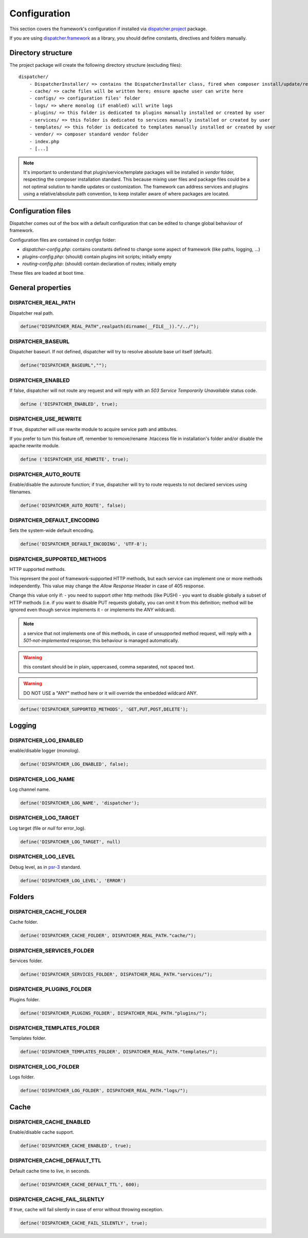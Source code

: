 Configuration
=============

.. _dispatcher.project: https://github.com/comodojo/dispatcher.project
.. _dispatcher.framework: https://github.com/comodojo/dispatcher.framework
.. _psr-3: http://www.php-fig.org/psr/psr-3/

This section covers the framework's configuration if installed via `dispatcher.project`_ package.

If you are using `dispatcher.framework`_ as a library, you should define constants, directives and folders manually.

Directory structure
*******************

The project package will create the following directory structure (excluding files)::

    dispatcher/
        - DispatcherInstaller/ => contains the DispatcherInstaller class, fired when composer install/update/remove packages
        - cache/ => cache files will be written here; ensure apache user can write here
        - configs/ => configuration files' folder
        - logs/ => where monolog (if enabled) will write logs
        - plugins/ => this folder is dedicated to plugins manually installed or created by user
        - services/ => this folder is dedicated to services manually installed or created by user
        - templates/ => this folder is dedicated to templates manually installed or created by user
        - vendor/ => composer standard vendor folder
        - index.php
        - [...]
        

.. note:: It's important to understand that plugin/service/template packages will be installed in *vendor* folder, respecting the composer installation standard. This because mixing user files and package files could be a not optimal solution to handle updates or customization. The framework can address services and plugins using a relative/absolute path convention, to keep installer aware of where packages are located.

Configuration files
*******************

Dispatcher comes out of the box with a default configuration that can be edited to change global behaviour of framework.

Configuration files are contained in *configs* folder:

- *dispatcher-config.php*: contains constants defined to change some aspect of framework (like paths, logging, ...)
- *plugins-config.php*: (should) contain plugins init scripts; initially empty
- *routing-config.php*: (should) contain declaration of routes; initially empty

These files are loaded at boot time.

General properties
******************

DISPATCHER_REAL_PATH
""""""""""""""""""""
Dispatcher real path.

.. code-block:: php

    define("DISPATCHER_REAL_PATH",realpath(dirname(__FILE__))."/../");

DISPATCHER_BASEURL
""""""""""""""""""
Dispatcher baseurl. If not defined, dispatcher will try to resolve absolute base url itself (default).

.. code-block:: php

    define("DISPATCHER_BASEURL","");

DISPATCHER_ENABLED
""""""""""""""""""
If false, dispatcher will not route any request and will reply with an *503 Service Temporarily Unavailable* status code.

.. code-block:: php

    define ('DISPATCHER_ENABLED', true);
    
DISPATCHER_USE_REWRITE
""""""""""""""""""""""
If true, dispatcher will use rewrite module to acquire service path and attibutes.

If you prefer to turn this feature off, remember to remove/rename .htaccess file in installation's folder and/or disable the apache rewrite module.

.. code-block:: php

    define ('DISPATCHER_USE_REWRITE', true);

DISPATCHER_AUTO_ROUTE
"""""""""""""""""""""
Enable/disable the autoroute function; if true, dispatcher will try to route requests to not declared services using filenames.

.. code-block:: php

    define('DISPATCHER_AUTO_ROUTE', false);

DISPATCHER_DEFAULT_ENCODING
"""""""""""""""""""""""""""
Sets the system-wide default encoding.

.. code-block:: php

    define('DISPATCHER_DEFAULT_ENCODING', 'UTF-8');

DISPATCHER_SUPPORTED_METHODS
""""""""""""""""""""""""""""
HTTP supported methods.

This represent the pool of framework-supported HTTP methods, but each service can implement one or more methods independently. This value may change the *Allow Response* Header in case of 405 response.

Change this value only if:
- you need to support other http methods (like PUSH)
- you want to disable globally a subset of HTTP methods (i.e. if you want to disable PUT requests globally, you can omit it from this definition; method will be ignored even though service implements it - or implements the *ANY* wildcard).

.. note:: a service that not implements one of this methods, in case of unsupported method request, will reply with a *501-not-implemented* response; this behaviour is managed automatically.

.. warning:: this constant should be in plain, uppercased, comma separated, not spaced text.

.. warning:: DO NOT USE a "ANY" method here or it will override the embedded wildcard ANY.

.. code-block:: php

    define('DISPATCHER_SUPPORTED_METHODS', 'GET,PUT,POST,DELETE');

Logging
*******

DISPATCHER_LOG_ENABLED
""""""""""""""""""""""
enable/disable logger (monolog).

.. code-block:: php

    define('DISPATCHER_LOG_ENABLED', false);

DISPATCHER_LOG_NAME
"""""""""""""""""""
Log channel name.

.. code-block:: php

    define('DISPATCHER_LOG_NAME', 'dispatcher');

DISPATCHER_LOG_TARGET
"""""""""""""""""""""
Log target (file or *null* for error_log).

.. code-block:: php

    define('DISPATCHER_LOG_TARGET', null)

DISPATCHER_LOG_LEVEL
""""""""""""""""""""
Debug level, as in `psr-3`_ standard.

.. code-block:: php

    define('DISPATCHER_LOG_LEVEL', 'ERROR')
    
Folders
*******

DISPATCHER_CACHE_FOLDER
"""""""""""""""""""""""
Cache folder.

.. code-block:: php

    define('DISPATCHER_CACHE_FOLDER', DISPATCHER_REAL_PATH."cache/");

DISPATCHER_SERVICES_FOLDER
""""""""""""""""""""""""""
Services folder.

.. code-block:: php

    define('DISPATCHER_SERVICES_FOLDER', DISPATCHER_REAL_PATH."services/");

DISPATCHER_PLUGINS_FOLDER
"""""""""""""""""""""""""
Plugins folder.

.. code-block:: php

    define('DISPATCHER_PLUGINS_FOLDER', DISPATCHER_REAL_PATH."plugins/");

DISPATCHER_TEMPLATES_FOLDER
"""""""""""""""""""""""""""
Templates folder.

.. code-block:: php

    define('DISPATCHER_TEMPLATES_FOLDER', DISPATCHER_REAL_PATH."templates/");

DISPATCHER_LOG_FOLDER
"""""""""""""""""""""
Logs folder.

.. code-block:: php

    define('DISPATCHER_LOG_FOLDER', DISPATCHER_REAL_PATH."logs/");

Cache
*****

DISPATCHER_CACHE_ENABLED
""""""""""""""""""""""""
Enable/disable cache support.

.. code-block:: php

    define('DISPATCHER_CACHE_ENABLED', true);

DISPATCHER_CACHE_DEFAULT_TTL
""""""""""""""""""""""""""""
Default cache time to live, in seconds.

.. code-block:: php

    define('DISPATCHER_CACHE_DEFAULT_TTL', 600);

DISPATCHER_CACHE_FAIL_SILENTLY
""""""""""""""""""""""""""""""
If true, cache will fail silently in case of error without throwing exception.

.. code-block:: php

    define('DISPATCHER_CACHE_FAIL_SILENTLY', true);
